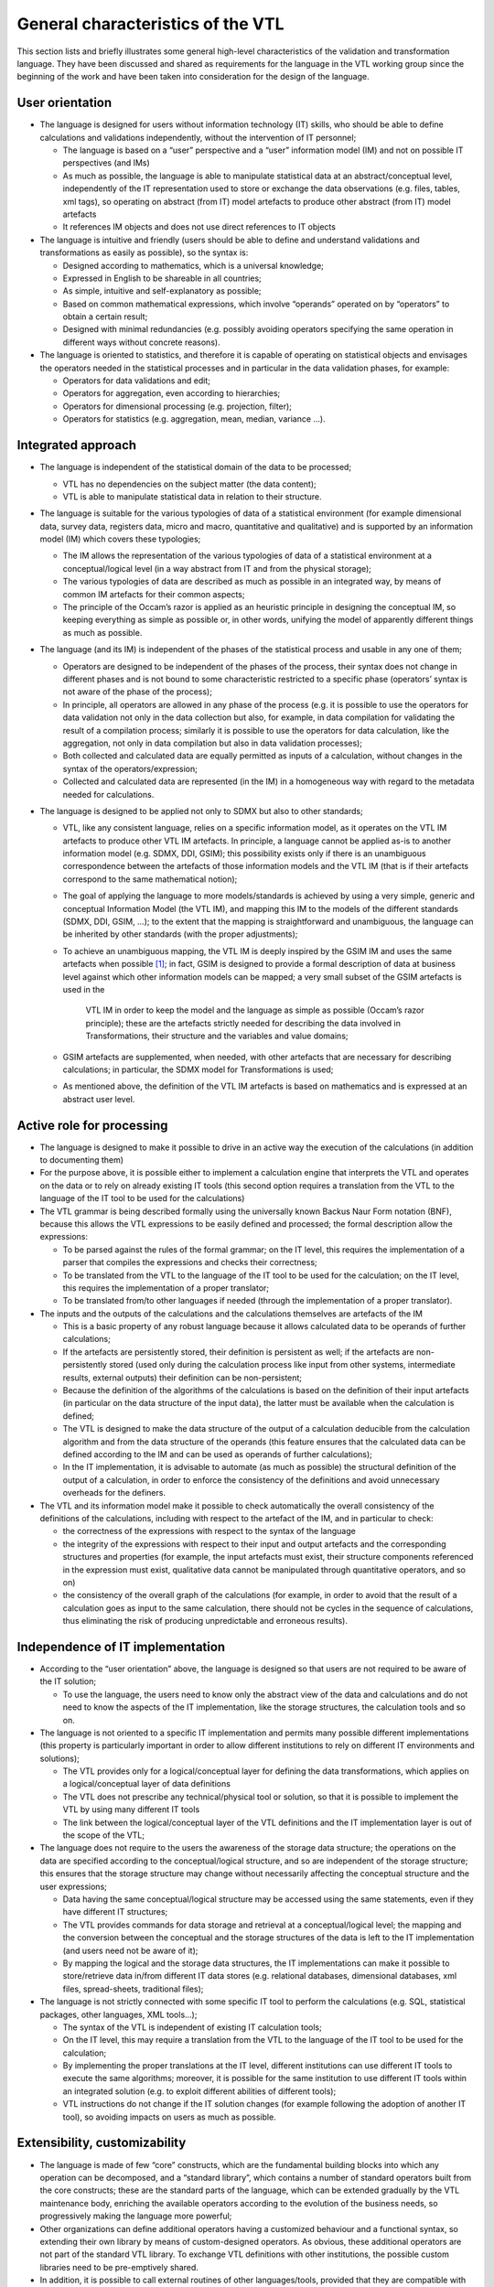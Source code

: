General characteristics of the VTL
==================================

This section lists and briefly illustrates some general high-level
characteristics of the validation and transformation language. They have
been discussed and shared as requirements for the language in the VTL
working group since the beginning of the work and have been taken into
consideration for the design of the language.

User orientation
----------------

-  The language is designed for users without information technology
   (IT) skills, who should be able to define calculations and
   validations independently, without the intervention of IT personnel;

   -  The language is based on a “user” perspective and a “user”
      information model (IM) and not on possible IT perspectives (and
      IMs)

   -  As much as possible, the language is able to manipulate
      statistical data at an abstract/conceptual level, independently of
      the IT representation used to store or exchange the data
      observations (e.g. files, tables, xml tags), so operating on
      abstract (from IT) model artefacts to produce other abstract (from
      IT) model artefacts

   -  It references IM objects and does not use direct references to IT
      objects

-  The language is intuitive and friendly (users should be able to
   define and understand validations and transformations as easily as
   possible), so the syntax is:

   -  Designed according to mathematics, which is a universal knowledge;

   -  Expressed in English to be shareable in all countries;

   -  As simple, intuitive and self-explanatory as possible;

   -  Based on common mathematical expressions, which involve “operands”
      operated on by “operators” to obtain a certain result;

   -  Designed with minimal redundancies (e.g. possibly avoiding
      operators specifying the same operation in different ways without
      concrete reasons).

-  The language is oriented to statistics, and therefore it is capable
   of operating on statistical objects and envisages the operators
   needed in the statistical processes and in particular in the data
   validation phases, for example:

   -  Operators for data validations and edit;

   -  Operators for aggregation, even according to hierarchies;

   -  Operators for dimensional processing (e.g. projection, filter);

   -  Operators for statistics (e.g. aggregation, mean, median, variance
      …).

Integrated approach
-------------------

-  The language is independent of the statistical domain of the data to
   be processed;

   -  VTL has no dependencies on the subject matter (the data content);

   -  VTL is able to manipulate statistical data in relation to their
      structure.

-  The language is suitable for the various typologies of data of a
   statistical environment (for example dimensional data, survey data,
   registers data, micro and macro, quantitative and qualitative) and is
   supported by an information model (IM) which covers these typologies;

   -  The IM allows the representation of the various typologies of data
      of a statistical environment at a conceptual/logical level (in a
      way abstract from IT and from the physical storage);

   -  The various typologies of data are described as much as possible
      in an integrated way, by means of common IM artefacts for their
      common aspects;

   -  The principle of the Occam’s razor is applied as an heuristic
      principle in designing the conceptual IM, so keeping everything as
      simple as possible or, in other words, unifying the model of
      apparently different things as much as possible.

-  The language (and its IM) is independent of the phases of the
   statistical process and usable in any one of them;

   -  Operators are designed to be independent of the phases of the
      process, their syntax does not change in different phases and is
      not bound to some characteristic restricted to a specific phase
      (operators’ syntax is not aware of the phase of the process);

   -  In principle, all operators are allowed in any phase of the
      process (e.g. it is possible to use the operators for data
      validation not only in the data collection but also, for example,
      in data compilation for validating the result of a compilation
      process; similarly it is possible to use the operators for data
      calculation, like the aggregation, not only in data compilation
      but also in data validation processes);

   -  Both collected and calculated data are equally permitted as inputs
      of a calculation, without changes in the syntax of the
      operators/expression;

   -  Collected and calculated data are represented (in the IM) in a
      homogeneous way with regard to the metadata needed for
      calculations.

-  The language is designed to be applied not only to SDMX but also to
   other standards;

   -  VTL, like any consistent language, relies on a specific
      information model, as it operates on the VTL IM artefacts to
      produce other VTL IM artefacts. In principle, a language cannot be
      applied as-is to another information model (e.g. SDMX, DDI, GSIM);
      this possibility exists only if there is an unambiguous
      correspondence between the artefacts of those information models
      and the VTL IM (that is if their artefacts correspond to the same
      mathematical notion);

   -  The goal of applying the language to more models/standards is
      achieved by using a very simple, generic and conceptual
      Information Model (the VTL IM), and mapping this IM to the models
      of the different standards (SDMX, DDI, GSIM, …); to the extent
      that the mapping is straightforward and unambiguous, the language
      can be inherited by other standards (with the proper adjustments);

   -  To achieve an unambiguous mapping, the VTL IM is deeply inspired
      by the GSIM IM and uses the same artefacts when possible [1]_; in
      fact, GSIM is designed to provide a formal description of data at
      business level against which other information models can be
      mapped; a very small subset of the GSIM artefacts is used in the
	   VTL IM in order to keep the model and the language as simple as
	   possible (Occam’s razor principle); these are the artefacts
	   strictly needed for describing the data involved in Transformations,
	   their structure and the variables and value domains;

   -  GSIM artefacts are supplemented, when needed, with other artefacts
      that are necessary for describing calculations; in particular, the
      SDMX model for Transformations is used;

   -  As mentioned above, the definition of the VTL IM artefacts is
      based on mathematics and is expressed at an abstract user level.

Active role for processing
--------------------------

-  The language is designed to make it possible to drive in an active
   way the execution of the calculations (in addition to documenting
   them)

-  For the purpose above, it is possible either to implement a
   calculation engine that interprets the VTL and operates on the data
   or to rely on already existing IT tools (this second option requires
   a translation from the VTL to the language of the IT tool to be used
   for the calculations)

-  The VTL grammar is being described formally using the universally
   known Backus Naur Form notation (BNF), because this allows the VTL
   expressions to be easily defined and processed; the formal
   description allow the expressions:

   -  To be parsed against the rules of the formal grammar; on the IT
      level, this requires the implementation of a parser that compiles
      the expressions and checks their correctness;

   -  To be translated from the VTL to the language of the IT tool to be
      used for the calculation; on the IT level, this requires the
      implementation of a proper translator;

   -  To be translated from/to other languages if needed (through the
      implementation of a proper translator).

-  The inputs and the outputs of the calculations and the calculations
   themselves are artefacts of the IM

   -  This is a basic property of any robust language because it allows
      calculated data to be operands of further calculations;

   -  If the artefacts are persistently stored, their definition is
      persistent as well; if the artefacts are non-persistently stored
      (used only during the calculation process like input from other
      systems, intermediate results, external outputs) their definition
      can be non-persistent;

   -  Because the definition of the algorithms of the calculations is
      based on the definition of their input artefacts (in particular on
      the data structure of the input data), the latter must be
      available when the calculation is defined;

   -  The VTL is designed to make the data structure of the output of a
      calculation deducible from the calculation algorithm and from the
      data structure of the operands (this feature ensures that the
      calculated data can be defined according to the IM and can be used
      as operands of further calculations);

   -  In the IT implementation, it is advisable to automate (as much as
      possible) the structural definition of the output of a
      calculation, in order to enforce the consistency of the
      definitions and avoid unnecessary overheads for the definers.

-  The VTL and its information model make it possible to check
   automatically the overall consistency of the definitions of the
   calculations, including with respect to the artefact of the IM, and
   in particular to check:

   -  the correctness of the expressions with respect to the syntax of
      the language

   -  the integrity of the expressions with respect to their input and
      output artefacts and the corresponding structures and properties
      (for example, the input artefacts must exist, their structure
      components referenced in the expression must exist, qualitative
      data cannot be manipulated through quantitative operators, and so
      on)

   -  the consistency of the overall graph of the calculations (for
      example, in order to avoid that the result of a calculation goes
      as input to the same calculation, there should not be cycles in
      the sequence of calculations, thus eliminating the risk of
      producing unpredictable and erroneous results).

Independence of IT implementation 
----------------------------------

-  According to the “user orientation” above, the language is designed
   so that users are not required to be aware of the IT solution;

   -  To use the language, the users need to know only the abstract view
      of the data and calculations and do not need to know the aspects
      of the IT implementation, like the storage structures, the
      calculation tools and so on.

-  The language is not oriented to a specific IT implementation and
   permits many possible different implementations (this property is
   particularly important in order to allow different institutions to
   rely on different IT environments and solutions);

   -  The VTL provides only for a logical/conceptual layer for defining
      the data transformations, which applies on a logical/conceptual
      layer of data definitions

   -  The VTL does not prescribe any technical/physical tool or
      solution, so that it is possible to implement the VTL by using
      many different IT tools

   -  The link between the logical/conceptual layer of the VTL
      definitions and the IT implementation layer is out of the scope of
      the VTL;

-  The language does not require to the users the awareness of the
   storage data structure; the operations on the data are specified
   according to the conceptual/logical structure, and so are independent
   of the storage structure; this ensures that the storage structure may
   change without necessarily affecting the conceptual structure and the
   user expressions;

   -  Data having the same conceptual/logical structure may be accessed
      using the same statements, even if they have different IT
      structures;

   -  The VTL provides commands for data storage and retrieval at a
      conceptual/logical level; the mapping and the conversion between
      the conceptual and the storage structures of the data is left to
      the IT implementation (and users need not be aware of it);

   -  By mapping the logical and the storage data structures, the IT
      implementations can make it possible to store/retrieve data
      in/from different IT data stores (e.g. relational databases,
      dimensional databases, xml files, spread-sheets, traditional
      files);

-  The language is not strictly connected with some specific IT tool to
   perform the calculations (e.g. SQL, statistical packages, other languages,
   XML tools...);

   -  The syntax of the VTL is independent of existing IT calculation
      tools;

   -  On the IT level, this may require a translation from the VTL to
      the language of the IT tool to be used for the calculation;

   -  By implementing the proper translations at the IT level, different
      institutions can use different IT tools to execute the same
      algorithms; moreover, it is possible for the same institution to
      use different IT tools within an integrated solution (e.g. to
      exploit different abilities of different tools);

   -  VTL instructions do not change if the IT solution changes (for
      example following the adoption of another IT tool), so avoiding
      impacts on users as much as possible.

Extensibility, customizability
------------------------------

-  The language is made of few “core” constructs, which are the
   fundamental building blocks into which any operation can be
   decomposed, and a “standard library”, which contains a number of
   standard operators built from the core constructs; these are the
   standard parts of the language, which can be extended gradually by
   the VTL maintenance body, enriching the available operators according
   to the evolution of the business needs, so progressively making the
   language more powerful;

-  Other organizations can define additional operators having a
   customized behaviour and a functional syntax, so extending their own
   library by means of custom-designed operators. As obvious, these
   additional operators are not part of the standard VTL library. To
   exchange VTL definitions with other institutions, the possible custom
   libraries need to be pre-emptively shared.

-  In addition, it is possible to call external routines of other
   languages/tools, provided that they are compatible with the IM; this
   requisite is aimed to fulfil specific calculation needs without
   modifying the operators of the language, so exploiting the power of
   the other languages/tools if necessary for specific purposes. In this
   case:

   -  The external routines should be compatible with, and relate back
      to, the conceptual IM of the calculations as for its inputs and
      outputs, so that the integrity of the definitions is ensured

   -  The external routines are not part of the language, so their use
      is subject to some limitations (e.g. it is impossible to parse
      them as if they were operators of the language)

   -  The use of external routines compromises the IT implementation
      independence, the abstraction and the user orientation. Therefore
      external routines should be used only for specific needs and in
      limited cases, whereas widespread and generic needs should be
      fulfilled through the operators of the language;

-  Whilst an Organisation adopting VTL can extend it by defining
   customized parts, on its own total responsibility, in order to
   improve the standard language for specific purposes (e.g. for
   supporting possible algorithms not permitted by the standard part),
   it is important that the customized parts remain compliant with the
   VTL IM and the VTL fundamentals. Adopting Organizations are totally
   in charge of any activity for maintaining and sharing their
   customized parts. Adopting Organizations are also totally in charge
   of any possible maintenance activity to maintain the compliance
   between their customized parts and the possible VTL future versions.

Language effectiveness
----------------------

-  The language is oriented to give full support to the various
   typologies of data of a statistical environment (for example
   dimensional data, survey data, registers data, micro and macro,
   quantitative and qualitative, …) described as much as possible in a
   coherent way, by means of common IM artefacts for their common
   aspects, and relying on mathematical notions, as mentioned above. The
   various types of statistical data are considered as mathematical
   functions, having independent variables (Identifiers) and dependent
   variables (Measures, Attributes [2]_), whose extensions can be
   thought as logical tables (DataSets) made of rows (Data Points) and
   columns (Identifiers, Measures, Attributes).

-  The language supports operations on the Data Sets (i.e. mathematical
   functions) in order to calculate new Data Sets from the existing
   ones, on their structure components (Identifiers, Measures,
   Attributes), on their Data Points.

-  The algorithms are specified by means of mathematical expressions
   which compose the operands (Data Sets, Components …) by means of
   operators (e.g. +,-,\*,/,>,<) to obtain a certain result (Data Sets,
   Components …);

-  The validation is considered as a kind of calculation having as an
   operand the Data Sets to be validated and producing a Data Set
   containing information about the result of the validation;

-  Calculations on multiple measures are supported by most operators, as
   well as calculations on the attributes of the Data Sets and
   calculations involving missing values;

-  The operations are intended to be consistent with the real world
   historical changes which induce changes of the artefacts (e.g. of the
   code lists, of the hierarchies …); however, because different
   standards may represent historical changes in different ways, the
   implementation of this aspect is left to the standards (e.g. SDMX,
   DDI …), to the institutions and to the implementers adopting the VTL
   and therefore the VTL specifications does not prescribe any
   particular methodology for representing the historical changes of the
   artefacts (e.g. versioning, qualification of time validity);

-  Almost all the VTL operators can be nested, meaning that in the
   invocation of an operator any operand can be the result of the
   invocation of other operators which calculate it;

-  The results of the calculations can be permanently stored or not,
   according to the needs.

.. [1]
   See the section “Relationships between VTL and GSIM”

.. [2]
   The Measures bear information about the real world and the Attributes
   about the Data Set or some part of it.
